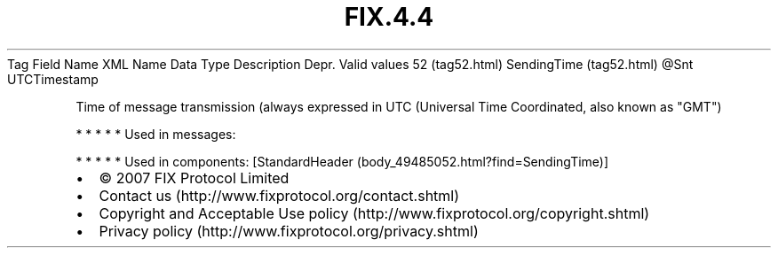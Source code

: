 .TH FIX.4.4 "" "" "Tag #52"
Tag
Field Name
XML Name
Data Type
Description
Depr.
Valid values
52 (tag52.html)
SendingTime (tag52.html)
\@Snt
UTCTimestamp
.PP
Time of message transmission (always expressed in UTC (Universal
Time Coordinated, also known as "GMT")
.PP
   *   *   *   *   *
Used in messages:
.PP
   *   *   *   *   *
Used in components:
[StandardHeader (body_49485052.html?find=SendingTime)]

.PD 0
.P
.PD

.PP
.PP
.IP \[bu] 2
© 2007 FIX Protocol Limited
.IP \[bu] 2
Contact us (http://www.fixprotocol.org/contact.shtml)
.IP \[bu] 2
Copyright and Acceptable Use policy (http://www.fixprotocol.org/copyright.shtml)
.IP \[bu] 2
Privacy policy (http://www.fixprotocol.org/privacy.shtml)
